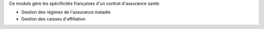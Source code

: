 Ce module gère les spécificités françaises d'un contrat d'assurance santé.

- Gestion des régimes de l'assurance maladie
- Gestion des caisses d'affiliation
